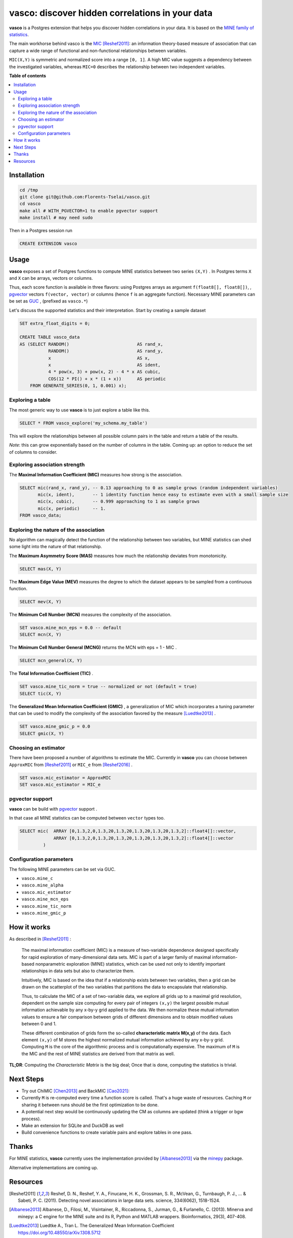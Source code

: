 vasco: discover hidden correlations in your data
================================================

**vasco** is a Postgres extension that helps you discover hidden correlations in your data.
It is based on the `MINE family of statistics <http://www.exploredata.net>`_.

The main workhorse behind vasco is the
`MIC <https://en.wikipedia.org/wiki/Maximal_information_coefficient>`_ [Reshef2011]_:
an information theory-based measure of association
that can capture a wide range of functional and non-functional
relationships between variables.

``MIC(X,Y)`` is symmetric and normalized score into a range ``[0, 1]``.
A high MIC value suggests a dependency between the investigated variables,
whereas ``MIC=0`` describes the relationship between two independent variables.

.. image:: docs/img/mic_comparison.png


**Table of contents**

.. contents:: :local:

Installation
------------

.. code-block:: sh

    cd /tmp
    git clone git@github.com:Florents-Tselai/vasco.git
    cd vasco
    make all # WITH_PGVECTOR=1 to enable pgvector support
    make install # may need sudo

Then in a Postgres session run

.. code-block:: sql

    CREATE EXTENSION vasco

Usage
-----

**vasco** exposes a set of Postgres functions to compute MINE statistics
between two series ``(X,Y)`` .
In Postgres terms ``X`` and ``X`` can be arrays, vectors or columns.

Thus, each score function is available in three flavors:
using Postgres arrays as argument ``f(float8[], float8[])``,
, `pgvector <https://github.com/pgvector/pgvector>`_ vectors ``f(vector, vector)``
or columns (hence ``f`` is an aggregate function).
Necessary MINE parameters can be set as `GUC <https://www.postgresql.org/docs/current/config-setting.html>`_ ,
(prefixed as ``vasco.*``)

Let's discuss the supported statistics and their interpretation.
Start by creating a sample dataset

.. code-block:: sql

    SET extra_float_digits = 0;

    CREATE TABLE vasco_data
    AS (SELECT RANDOM()                          AS rand_x,
               RANDOM()                          AS rand_y,
               x                                 AS x,
               x                                 AS ident,
               4 * pow(x, 3) + pow(x, 2) - 4 * x AS cubic,
               COS(12 * PI() + x * (1 + x))      AS periodic
        FROM GENERATE_SERIES(0, 1, 0.001) x);

Exploring a table
^^^^^^^^^^^^^^^^^

The most generic way to use **vasco** is to just explore a table
like this.

.. code-block:: sql

    SELECT * FROM vasco_explore('my_schema.my_table')

This will explore the relationships between all possible column pairs
in the table and return a table of the results.

*Note*: this can grow exponentially based on the number of columns in the table.
Coming up: an option to reduce the set of columns to consider.

Exploring association strength
^^^^^^^^^^^^^^^^^^^^^^^^^^^^^^^

The **Maximal Information Coefficient (MIC)** measures how strong is the association.

.. code-block:: sql

    SELECT mic(rand_x, rand_y), -- 0.13 approaching to 0 as sample grows (random independent variables)
           mic(x, ident),       -- 1 identity function hence easy to estimate even with a small sample size
           mic(x, cubic),       -- 0.999 approaching to 1 as sample grows
           mic(x, periodic)     -- 1.
    FROM vasco_data;


Exploring the nature of the association
^^^^^^^^^^^^^^^^^^^^^^^^^^^^^^^^^^^^^^^

No algorithm can magically detect the function of the relationship between two variables,
but MINE statistics can shed some light into the nature of that relationship.

The **Maximum Asymmetry Score (MAS)**
measures how much the relationship deviates from monotonicity.

.. code-block:: sql

    SELECT mas(X, Y)

The **Maximum Edge Value (MEV)**
measures the degree to which the dataset appears to be sampled from a continuous function.

.. code-block:: sql

    SELECT mev(X, Y)

The **Minimum Cell Number (MCN)**
measures the complexity of the association.

.. code-block:: sql

    SET vasco.mine_mcn_eps = 0.0 -- default
    SELECT mcn(X, Y)

The **Minimum Cell Number General (MCNG)**
returns the MCN with eps = 1 - MIC .

.. code-block:: sql

    SELECT mcn_general(X, Y)

The **Total Information Coefficient (TIC)** .

.. code-block:: sql

    SET vasco.mine_tic_norm = true -- normalized or not (default = true)
    SELECT tic(X, Y)

The **Generalized Mean Information Coefficient (GMIC)** ,
a generalization of MIC which incorporates a tuning parameter
that can be used to modify the complexity of the association favored by the measure [Luedtke2013]_ .


.. code-block:: sql

    SET vasco.mine_gmic_p = 0.0
    SELECT gmic(X, Y)

Choosing an estimator
^^^^^^^^^^^^^^^^^^^^^

There have been proposed a number of algorithms to estimate the MIC.
Currently in **vasco** you can choose between
``ApproxMIC`` from [Reshef2011]_ or ``MIC_e`` from [Reshef2016]_ .

.. code-block:: sql

    SET vasco.mic_estimator = ApproxMIC
    SET vasco.mic_estimator = MIC_e

pgvector support
^^^^^^^^^^^^^^^^

**vasco** can be build with `pgvector <https://github.com/pgvector/pgvector>`_ support .

In that case all MINE statistics can be computed between ``vector`` types too.

.. code-block:: sql

   SELECT mic(  ARRAY [0,1.3,2,0,1.3,20,1.3,20,1.3,20,1.3,20,1.3,2]::float4[]::vector,
                ARRAY [0,1.3,2,0,1.3,20,1.3,20,1.3,20,1.3,20,1.3,2]::float4[]::vector
            )

Configuration parameters
^^^^^^^^^^^^^^^^^^^^^^^^

The following MINE parameters can be set via GUC.

* ``vasco.mine_c``
* ``vasco.mine_alpha``
* ``vasco.mic_estimator``
* ``vasco.mine_mcn_eps``
* ``vasco.mine_tic_norm``
* ``vasco.mine_gmic_p``

How it works
------------

As described in [Reshef2011]_ :

    The maximal information coefficient (MIC)
    is a measure of two-variable dependence designed specifically
    for rapid exploration of many-dimensional data sets.
    MIC is part of a larger family of maximal information-based nonparametric exploration (MINE)
    statistics, which can be used not only to identify important relationships in data sets
    but also to characterize them.

    Intuitively, MIC is based on the idea that if a relationship
    exists between two variables,
    then a grid can be drawn on the scatterplot of the two
    variables that partitions the data to encapsulate
    that relationship.

    Thus, to calculate the MIC of a
    set of two-variable data, we explore all grids up
    to a maximal grid resolution, dependent on the
    sample size computing for every pair of integers ``(x,y)``
    the largest possible mutual information
    achievable by any x-by-y grid applied
    to the data. We then normalize these mutual
    information values to ensure a fair comparison
    between grids of different dimensions and to obtain
    modified values between 0 and 1.

    These different combination of grids form
    the so-called **characteristic matrix M(x,y)** of the data.
    Each element ``(x,y)`` of M stores the highest normalized mutual information
    achieved by any x-by-y grid.
    Computing ``M`` is the core of the algorithmic process and is computationally expensive.
    The maximum of ``M`` is the MIC and the rest of MINE statistics are derived from that matrix as well.

**TL;DR**: Computing the *Characteristic Matrix* is the big deal;
Once that is done, computing the statistics is trivial.

.. image:: docs/img/mine_family.png

.. image:: docs/img/computing_mic.jpg


Next Steps
----------

* Try out ChiMIC [Chen2013]_ and BackMIC [Cao2021]_:
* Currently ``M`` is re-computed every time a function score is called. That's a huge waste of resources. Caching ``M`` or sharing it between runs should be the first optimization to be done.
* A potential next step would be continuously updating the CM as columns are updated (think a trigger or bgw process).
* Make an extension for SQLite and DuckDB as well
* Build convenience functions to create variable pairs and explore tables in one pass.

Thanks
------

For MINE statistics, **vasco** currently uses the implementation provided by [Albanese2013]_ via the
`minepy <https://github.com/minepy/minepy>`_ package.

Alternative implementations are coming up.

Resources
---------

.. [Reshef2011] Reshef, D. N., Reshef, Y. A., Finucane, H. K., Grossman, S. R., McVean, G., Turnbaugh, P. J., ... & Sabeti, P. C. (2011). Detecting novel associations in large data sets. science, 334(6062), 1518-1524.

.. [Albanese2013] Albanese, D., Filosi, M., Visintainer, R., Riccadonna, S., Jurman, G., & Furlanello, C. (2013). Minerva and minepy: a C engine for the MINE suite and its R, Python and MATLAB wrappers. Bioinformatics, 29(3), 407-408.

.. [Luedtke2013] Luedtke A., Tran L. The Generalized Mean Information Coefficient  https://doi.org/10.48550/arXiv.1308.5712

.. [Chen2013] Chen Y, Zeng Y, Luo F, Yuan Z. 2016 A new algorithm to optimize maximal information coefficient. PLoS ONE 11, e0157567. (doi:10. 1371/journal.pone.0157567) `GitHub <https://github.com/chenyuan0510/Chi-MIC>`_

.. [Zhang2014] Zhang Y, Jia S, Huang H, Qiu J, Zhou C. 2014 A novel algorithm for the precise calculation of the maximal information coefficient. Sci. Rep.-UK 4, 6662. (doi:10.1038/ srep06662) http://lxy.depart.hebust.edu.cn/SGMIC/SGMIC.htm

.. [Ge2016] Ge, R., Zhou, M., Luo, Y. et al. McTwo: a two-step feature selection algorithm based on maximal information coefficient. BMC Bioinformatics 17, 142 (2016). https://doi.org/10.1186/s12859-016-0990-0

.. [Reshef2016] Yakir A. Reshef, David N. Reshef, Hilary K. Finucane and Pardis C. Sabeti and Michael Mitzenmacher. Measuring Dependence Powerfully and Equitably. Journal of Machine Learning Research, 2016. `PDF <https://jmlr.csail.mit.edu/papers/volume17/15-308/15-308.pdf>`_

.. [Xu2016] Xu, Z., Xuan, J., Liu, J., & Cui, X. (2016, March). MICHAC: Defect prediction via feature selection based on maximal information coefficient with hierarchical agglomerative clustering. In 2016 IEEE 23rd International Conference on Software Analysis, Evolution, and Reengineering (SANER) (Vol. 1, pp. 370-381). IEEE. http://cstar.whu.edu.cn/paper/saner_16.pdf

.. [Matejka2017] J. Matejka and G. Fitzmaurice. Same Stats, Different Graphs: Generating Datasets with Varied Appearance and Identical Statistics through Simulated Annealing. ACM SIGCHI Conference on Human Factors in Computing Systems, 2017.

.. [Albanese2018] Davide Albanese, Samantha Riccadonna, Claudio Donati, Pietro Franceschi; A practical tool for Maximal Information Coefficient analysis, GigaScience, giy032, https://doi.org/10.1093/gigascience/giy032

.. [Cao2021] Cao, D., Chen, Y., Chen, J., Zhang, H., & Yuan, Z. (2021). An improved algorithm for the maximal information coefficient and its application. Royal Society open science, 8(2), 201424. `PDF <https://royalsocietypublishing.org/doi/pdf/10.1098/rsos.201424>`_ `GitHub <https://github.com/Caodan82/BackMIC>`_

.. [Shao2021] Shao, F. & Liu, H. (2021). The Theoretical and Experimental Analysis of the Maximal Information Coefficient Approximate Algorithm. Journal of Systems Science and Information, 9(1), 95-104. https://doi.org/10.21078/JSSI-2021-095-10

